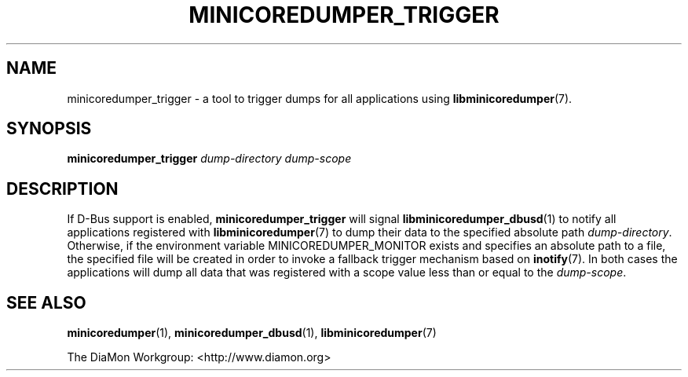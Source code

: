 '\" t
.\"
.\" Author: John Ogness
.\"
.\" This file has been put into the public domain.
.\" You can do whatever you want with this file.
.\"
.TH MINICOREDUMPER_TRIGGER 1 "2015-11-30" "Ericsson" "minicoredumper"
.
.SH NAME
minicoredumper_trigger \- a tool to trigger dumps for all applications using
.BR libminicoredumper (7).
.
.SH SYNOPSIS
.B minicoredumper_trigger
.I dump-directory
.I dump-scope
.
.SH DESCRIPTION
If D-Bus support is enabled,
.B minicoredumper_trigger
will signal
.BR libminicoredumper_dbusd (1)
to notify all applications registered with
.BR libminicoredumper (7)
to dump their data to the specified absolute path
.IR dump-directory .
Otherwise, if the environment variable MINICOREDUMPER_MONITOR exists and
specifies an absolute path to a file, the specified file will be created
in order to invoke a fallback trigger mechanism based on
.BR inotify (7).
In both cases the applications will dump all data that was registered with
a scope value less than or equal to the
.IR dump-scope .
.
.SH "SEE ALSO"
.BR minicoredumper (1),
.BR minicoredumper_dbusd (1),
.BR libminicoredumper (7)
.PP
The DiaMon Workgroup: <http://www.diamon.org>
